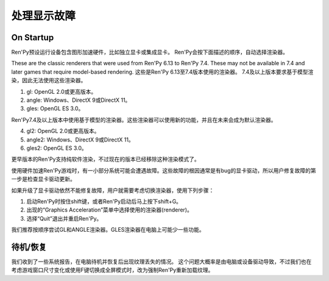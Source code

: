 .. _dealing-with-display-problems:

处理显示故障
-----------------------------

.. _on-startup:

On Startup
^^^^^^^^^^

Ren'Py预设运行设备包含图形加速硬件，比如独立显卡或集成显卡。
Ren'Py会按下面描述的顺序，自动选择渲染器。

These are the classic renderers that were used from Ren'Py 6.13 to Ren'Py
7.4. These may not be available in 7.4 and later games that require
model-based rendering.
这些是Ren'Py 6.13至7.4版本使用的渲染器。
7.4及以上版本要求基于模型渲染，因此无法使用这些渲染器。

1. gl: OpenGL 2.0或更高版本。
2. angle: Windows、DirectX 9或DirectX 11。
3. gles: OpenGL ES 3.0。

Ren'Py7.4及以上版本中使用基于模型的渲染器。这些渲染器可以使用新的功能，并且在未来会成为默认渲染器。

4. gl2: OpenGL 2.0或更高版本。
5. angle2: Windows、DirectX 9或DirectX 11。
6. gles2: OpenGL ES 3.0。

更早版本的Ren'Py支持纯软件渲染，不过现在的版本已经移除这种渲染模式了。

使用硬件加速Ren'Py游戏时，有一小部分系统可能会遭遇故障。这些故障的根因通常是有bug的显卡驱动，所以用户修复故障的第一步是检查显卡驱动更新。

如果升级了显卡驱动依然不能修复故障，用户就需要考虑切换渲染器，使用下列步骤：

1. 启动Ren'Py时按住shift键，或者Ren'Py启动后马上按下shift+G。
#. 出现的“Graphics Acceleration”菜单中选择使用的渲染器(renderer)。
#. 选择“Quit”退出并重启Ren'Py。

我们推荐按顺序尝试GL和ANGLE渲染器。GLES渲染器在电脑上可能少一些功能。

.. _on-suspend-resume:

待机/恢复
^^^^^^^^^

我们收到了一些系统报告，在电脑待机并恢复后出现纹理丢失的情况。
这个问题大概率是由电脑或设备驱动导致，不过我们也在考虑游戏窗口尺寸变化或使用F键切换成全屏模式时，改为强制Ren'Py重新加载纹理。

